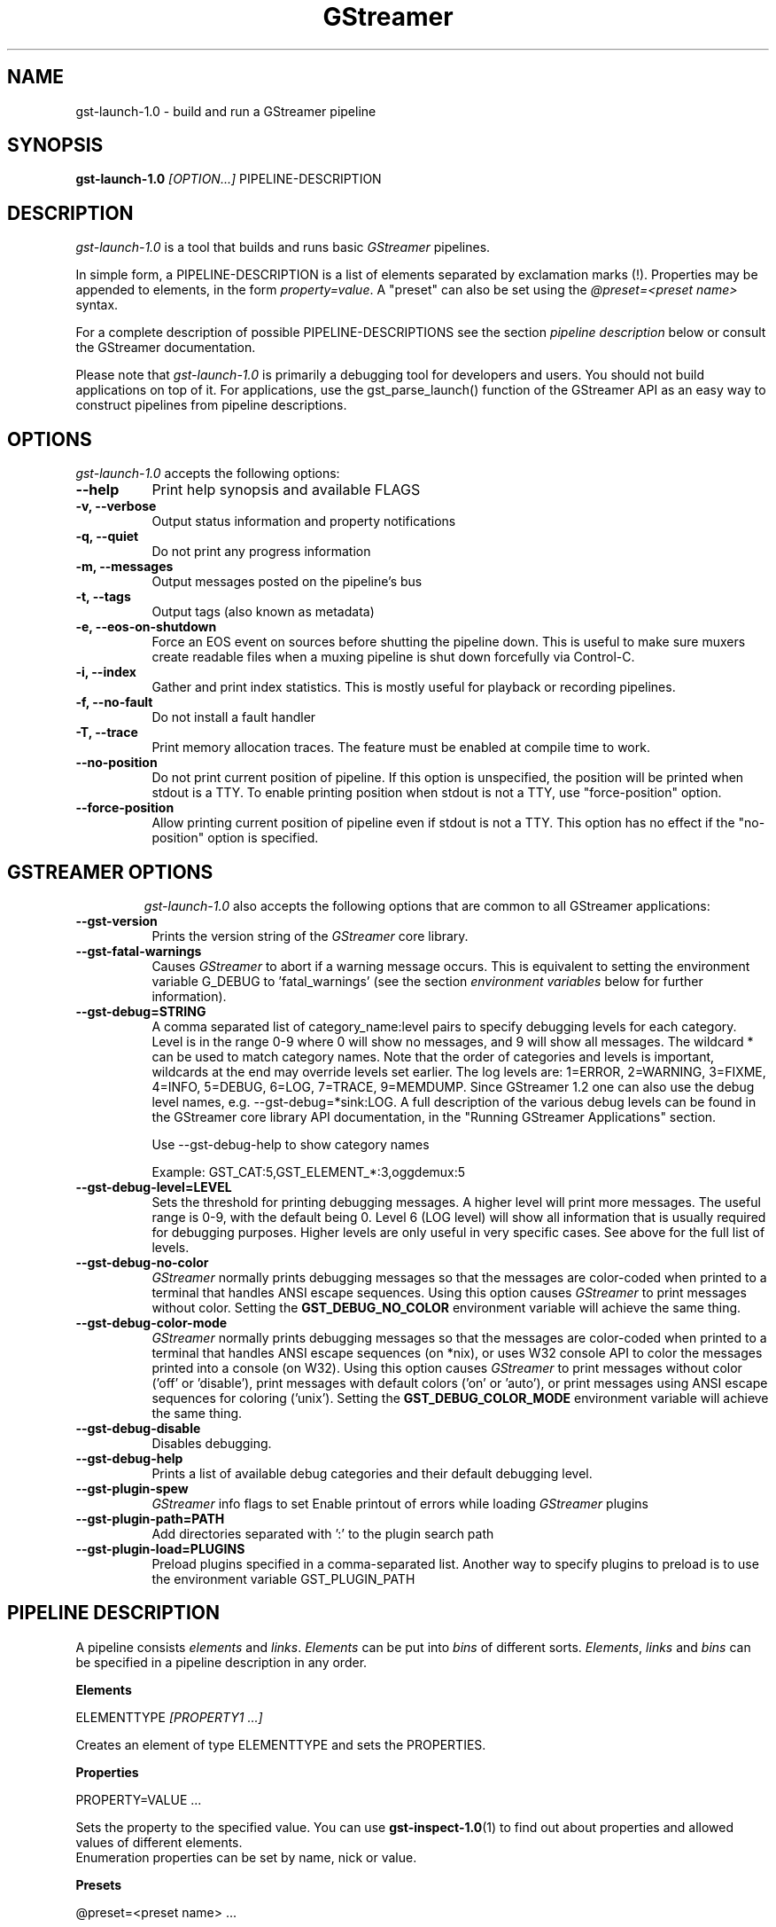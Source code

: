 .TH "GStreamer" "1" "May 2007"
.SH "NAME"
gst\-launch\-1.0 \- build and run a GStreamer pipeline
.SH "SYNOPSIS"
\fBgst\-launch\-1.0\fR \fI[OPTION...]\fR PIPELINE\-DESCRIPTION
.SH "DESCRIPTION"
.LP
\fIgst\-launch\-1.0\fP is a tool that builds and runs basic
\fIGStreamer\fP pipelines.

In simple form, a PIPELINE\-DESCRIPTION is a list of
elements separated by exclamation marks (!). Properties may be appended to
elements, in the form \fIproperty=value\fR. A "preset" can also be set using
the \fI@preset=<preset name>\fR syntax.

For a complete description of possible PIPELINE-DESCRIPTIONS see the section
\fIpipeline description\fR below or consult the GStreamer documentation.

Please note that \fIgst\-launch\-1.0\fP is primarily a debugging tool for
developers and users. You should not build applications on top of it. For
applications, use the gst_parse_launch() function of the GStreamer API as an
easy way to construct pipelines from pipeline descriptions.
.
.SH "OPTIONS"
.l
\fIgst\-launch\-1.0\fP accepts the following options:
.TP 8
.B  \-\-help
Print help synopsis and available FLAGS
.TP 8
.B  \-v, \-\-verbose
Output status information and property notifications
.TP 8
.B  \-q, \-\-quiet
Do not print any progress information
.TP 8
.B  \-m, \-\-messages
Output messages posted on the pipeline's bus
.TP 8
.B  \-t, \-\-tags
Output tags (also known as metadata)
.TP 8
.B  \-e, \-\-eos\-on\-shutdown
Force an EOS event on sources before shutting the pipeline down. This is
useful to make sure muxers create readable files when a muxing pipeline is
shut down forcefully via Control-C.
.TP 8
.B  \-i, \-\-index
Gather and print index statistics. This is mostly useful for playback or
recording pipelines.
.TP 8
.B  \-f, \-\-no\-fault
Do not install a fault handler
.TP 8
.B  \-T, \-\-trace
Print memory allocation traces. The feature must be enabled at compile time to
work.
.TP 8
.B  \-\-no\-position
Do not print current position of pipeline.
If this option is unspecified, the position will be printed when stdout is a TTY.
To enable printing position when stdout is not a TTY,
use "force-position" option.
.TP 8
.B  \-\-force\-position
Allow printing current position of pipeline even if stdout is not a TTY.
This option has no effect if the "no-position" option is specified.
.TP 8

.
.SH "GSTREAMER OPTIONS"
.l
\fIgst\-launch\-1.0\fP also accepts the following options that are common
to all GStreamer applications:
.TP 8
.B  \-\-gst\-version
Prints the version string of the \fIGStreamer\fP core library.
.TP 8
.B  \-\-gst\-fatal\-warnings
Causes \fIGStreamer\fP to abort if a warning message occurs. This is equivalent
to setting the environment variable G_DEBUG to 'fatal_warnings' (see the
section \fIenvironment variables\fR below for further information).
.TP 8
.B  \-\-gst\-debug=STRING
A comma separated list of category_name:level pairs to specify debugging levels
for each category. Level is in the range 0-9 where 0 will show no messages, and
9 will show all messages. The wildcard * can be used to match category names.
Note that the order of categories and levels is important, wildcards at the
end may override levels set earlier. The log levels are: 1=ERROR, 2=WARNING,
3=FIXME, 4=INFO, 5=DEBUG, 6=LOG, 7=TRACE, 9=MEMDUMP. Since GStreamer 1.2 one
can also use the debug level names, e.g. \-\-gst\-debug=*sink:LOG. A full
description of the various debug levels can be found in the GStreamer core
library API documentation, in the "Running GStreamer Applications" section.

Use \-\-gst\-debug\-help to show category names

Example:
GST_CAT:5,GST_ELEMENT_*:3,oggdemux:5

.TP 8
.B  \-\-gst\-debug\-level=LEVEL
Sets the threshold for printing debugging messages.  A higher level
will print more messages.  The useful range is 0-9, with the default
being 0. Level 6 (LOG level) will show all information that is usually
required for debugging purposes. Higher levels are only useful in very
specific cases. See above for the full list of levels.
.TP 8
.B  \-\-gst\-debug\-no\-color
\fIGStreamer\fP normally prints debugging messages so that the
messages are color-coded when printed to a terminal that handles
ANSI escape sequences.  Using this option causes \fIGStreamer\fP
to print messages without color. Setting the \fBGST_DEBUG_NO_COLOR\fR
environment variable will achieve the same thing.
.TP 8
.B  \-\-gst\-debug\-color\-mode
\fIGStreamer\fP normally prints debugging messages so that the
messages are color-coded when printed to a terminal that handles
ANSI escape sequences (on *nix), or uses W32 console API to color the
messages printed into a console (on W32). Using this option causes
\fIGStreamer\fP to print messages without color ('off' or 'disable'),
print messages with default colors ('on' or 'auto'), or print messages
using ANSI escape sequences for coloring ('unix'). Setting the
\fBGST_DEBUG_COLOR_MODE\fR environment variable will achieve the same thing.
.TP 8
.B  \-\-gst\-debug\-disable
Disables debugging.
.TP 8
.B  \-\-gst\-debug\-help
Prints a list of available debug categories and their default debugging level.
.TP 8
.B  \-\-gst\-plugin\-spew
\fIGStreamer\fP info flags to set
Enable printout of errors while loading \fIGStreamer\fP plugins
.TP 8
.B  \-\-gst\-plugin\-path=PATH
Add directories separated with ':' to the plugin search path
.TP 8
.B  \-\-gst\-plugin\-load=PLUGINS
Preload plugins specified in a comma-separated list. Another way to specify
plugins to preload is to use the environment variable GST_PLUGIN_PATH

.SH "PIPELINE DESCRIPTION"

A pipeline consists \fIelements\fR and \fIlinks\fR. \fIElements\fR can be put
into \fIbins\fR of different sorts. \fIElements\fR, \fIlinks\fR and \fIbins\fR
can be specified in a pipeline description in any order.

.B Elements

ELEMENTTYPE \fI[PROPERTY1 ...]\fR

Creates an element of type ELEMENTTYPE and sets the PROPERTIES.

.B Properties

PROPERTY=VALUE ...

Sets the property to the specified value. You can use \fBgst\-inspect\-1.0\fR(1) to
find out about properties and allowed values of different elements.
.br
Enumeration properties can be set by name, nick or value.

.B Presets

@preset=<preset name> ...

Sets the preset on the element. you can use \fbgst\-inspect\-1.0\fr(1) to
find out what presets are available for a specific element.

.B Bins

\fI[BINTYPE.]\fR ( \fI[PROPERTY1 ...]\fR PIPELINE-DESCRIPTION )
.br

Specifies that a bin of type BINTYPE is created and the given properties are
set. Every element between the braces is put into the bin. Please note the dot
that has to be used after the BINTYPE. You will almost never need this
functionality, it is only really useful for applications using the
gst_launch_parse() API with 'bin' as bintype. That way it is possible to build
partial pipelines instead of a full-fledged top-level pipeline.

.B Links

\fI[[SRCELEMENT].[PAD1,...]]\fR ! \fI[[SINKELEMENT].[PAD1,...]]\fR
\fI[[SRCELEMENT].[PAD1,...]]\fR ! CAPS ! \fI[[SINKELEMENT].[PAD1,...]]\fR
\fI[[SRCELEMENT].[PAD1,...]]\fR : \fI[[SINKELEMENT].[PAD1,...]]\fR
\fI[[SRCELEMENT].[PAD1,...]]\fR : CAPS : \fI[[SINKELEMENT].[PAD1,...]]\fR

Links the element with name SRCELEMENT to the element with name SINKELEMENT,
using the caps specified in CAPS as a filter.
Names can be set on elements with the name property. If the name is omitted, the
element that was specified directly in front of or after the link is used. This
works across bins. If a padname is given, the link is done with these pads. If
no pad names are given all possibilities are tried and a matching pad is used.
If multiple padnames are given, both sides must have the same number of pads
specified and multiple links are done in the given order.
.br
So the simplest link is a simple exclamation mark, that links the element to
the left of it to the element right of it.
.br
Linking using the : operator attempts to link all possible pads between
the elements
.br

.B Caps

MEDIATYPE \fI[, PROPERTY[, PROPERTY ...]]]\fR \fI[; CAPS[; CAPS ...]]\fR

Creates a capability with the given media type and optionally with given
properties. The media type can be escaped using " or '.
If you want to chain caps, you can add more caps in the same format afterwards.

.B Properties

NAME=\fI[(TYPE)]\fRVALUE
.br
in lists and ranges: \fI[(TYPE)]\fRVALUE

Sets the requested property in capabilities. The name is an alphanumeric value
and the type can have the following case-insensitive values:
.br
- \fBi\fR or \fBint\fR for integer values or ranges
.br
- \fBf\fR or \fBfloat\fR for float values or ranges
.br
- \fBb\fR, \fBbool\fR or \fBboolean\fR for boolean values
.br
- \fBs\fR, \fBstr\fR or \fBstring\fR for strings
.br
- \fBfraction\fR for fractions (framerate, pixel\-aspect\-ratio)
.br
- \fBl\fR or \fBlist\fR for lists
.br
If no type was given, the following order is tried: integer, float, boolean,
string.
.br
Integer values must be parsable by \fBstrtol()\fP, floats by \fBstrtod()\fP. FOURCC values may
either be integers or strings. Boolean values are (case insensitive) \fIyes\fR,
\fIno\fR, \fItrue\fR or \fIfalse\fR and may like strings be escaped with " or '.
.br
Ranges are in this format:  [ VALUE, VALUE ]
.br
Lists use this format:      { VALUE \fI[, VALUE ...]\fR }

.SH "PIPELINE EXAMPLES"

The examples below assume that you have the correct plug-ins available.
In general, "pulsesink" can be substituted with another audio output
plug-in such as "alsasink" or "osxaudiosink"
Likewise, "xvimagesink" can be substituted with "ximagesink", "glimagesink",
or "osxvideosink". Keep in mind though that different sinks might
accept different formats and even the same sink might accept different formats
on different machines, so you might need to add converter elements like
audioconvert and audioresample (for audio) or videoconvert (for video)
in front of the sink to make things work.

.B Audio playback

Play the mp3 music file "music.mp3" using a libmpg123-based plug-in and
output to an Pulseaudio device
.br
.B
        gst\-launch\-1.0 filesrc location=music.mp3 ! mpegaudioparse ! mpg123audiodec ! audioconvert ! audioresample ! pulsesink

Play an Ogg Vorbis format file
.br
.B
        gst\-launch\-1.0 filesrc location=music.ogg ! oggdemux ! vorbisdec ! audioconvert ! audioresample ! pulsesink

Play an mp3 file or an http stream using GIO
.br
.B
        gst\-launch\-1.0 giosrc location=music.mp3 ! mpegaudioparse ! mpg123audiodec ! audioconvert ! pulsesink
.br
.B
        gst\-launch\-1.0 giosrc location=http://domain.com/music.mp3 ! mpegaudioparse ! mpg123audiodec ! audioconvert ! audioresample ! pulsesink

Use GIO to play an mp3 file located on an SMB server
.br
.B
        gst\-launch\-1.0 giosrc location=smb://computer/music.mp3 ! mpegaudioparse ! mpg123audiodec ! audioconvert ! audioresample ! pulsesink

.B Format conversion

Convert an mp3 music file to an Ogg Vorbis file
.br
.B
        gst\-launch\-1.0 filesrc location=music.mp3 ! mpegaudioparse ! mpg123audiodec ! audioconvert ! vorbisenc ! oggmux ! filesink location=music.ogg

Convert to the FLAC format
.br
.B
        gst\-launch\-1.0 filesrc location=music.mp3 ! mpegaudioparse ! mpg123audiodec ! audioconvert ! flacenc ! filesink location=test.flac

.B Other

Plays a .WAV file that contains raw audio data (PCM).
.br
.B
        gst\-launch\-1.0 filesrc location=music.wav ! wavparse ! audioconvert ! audioresample ! pulsesink

Convert a .WAV file containing raw audio data into an Ogg Vorbis or mp3 file
.br
.B
        gst\-launch\-1.0 filesrc location=music.wav ! wavparse ! audioconvert ! vorbisenc ! oggmux ! filesink location=music.ogg
.br
.B
        gst\-launch\-1.0 filesrc location=music.wav ! wavparse ! audioconvert ! lamemp3enc ! filesink location=music.mp3

Rips all tracks from compact disc and convert them into a single mp3 file
.br
.B
        gst\-launch\-1.0 cdparanoiasrc mode=continuous ! audioconvert ! lamemp3enc ! mpegaudioparse ! id3v2mux ! filesink location=cd.mp3

Rips track 5 from the CD and converts it into a single mp3 file
.br
.B
        gst\-launch\-1.0 cdparanoiasrc track=5 ! audioconvert ! lamemp3enc ! mpegaudioparse ! id3v2mux ! filesink location=track5.mp3

Using \fBgst\-inspect\-1.0\fR(1), it is possible to discover settings like the above
for cdparanoiasrc that will tell it to rip the entire cd or only tracks of it.
Alternatively, you can use an URI and gst\-launch\-1.0 will find an element (such as
cdparanoia) that supports that protocol for you, e.g.:
.B
       gst\-launch\-1.0 cdda://5 ! lamemp3enc vbr=new vbr\-quality=6 ! filesink location=track5.mp3

Records sound from your audio input and encodes it into an ogg file
.br
.B
        gst\-launch\-1.0 pulsesrc ! audioconvert ! vorbisenc ! oggmux ! filesink location=input.ogg

.B Video

Display only the video portion of an MPEG-1 video file, outputting to
an X display window
.br
.B
        gst\-launch\-1.0 filesrc location=JB_FF9_TheGravityOfLove.mpg ! dvddemux ! mpegvideoparse ! mpeg2dec ! xvimagesink

Display the video portion of a .vob file (used on DVDs), outputting to
an SDL window
.br
.B
        gst\-launch\-1.0 filesrc location=/flflfj.vob ! dvddemux ! mpegvideoparse ! mpeg2dec ! sdlvideosink

Play both video and audio portions of an MPEG movie
.br
.B
        gst\-launch\-1.0 filesrc location=movie.mpg ! dvddemux name=demuxer  demuxer. ! queue ! mpegvideoparse ! mpeg2dec ! sdlvideosink  demuxer. ! queue ! mpegaudioparse ! mpg123audiodec ! audioconvert ! audioresample ! pulsesink

Play an AVI movie with an external text subtitle stream
.br
.B
        gst\-launch\-1.0 filesrc location=movie.mpg ! mpegdemux name=demuxer demuxer. ! queue ! mpegvideoparse ! mpeg2dec ! videoconvert ! sdlvideosink   demuxer. ! queue ! mpegaudioparse ! mpg123audiodec ! audioconvert ! audioresample ! pulsesink

This example also shows how to refer to specific pads by name if an element
(here: textoverlay) has multiple sink or source pads.
.br
.B
        gst\-launch\-1.0 textoverlay name=overlay ! videoconvert ! videoscale !  autovideosink   filesrc location=movie.avi ! decodebin ! videoconvert ! overlay.video_sink   filesrc location=movie.srt ! subparse ! overlay.text_sink

Play an AVI movie with an external text subtitle stream using playbin
.br
.B
        gst\-launch\-1.0 playbin uri=file:///path/to/movie.avi suburi=file:///path/to/movie.srt

.B Network streaming

Stream video using RTP and network elements.

This command would be run on the transmitter
.br
.B
        gst\-launch\-1.0 v4l2src ! video/x\-raw,width=128,height=96,format=UYVY ! videoconvert ! ffenc_h263 ! video/x\-h263 ! rtph263ppay pt=96 ! udpsink host=192.168.1.1 port=5000

Use this command on the receiver
.br
.B
        gst\-launch\-1.0 udpsrc port=5000 ! application/x\-rtp, clock\-rate=90000,payload=96 ! rtph263pdepay queue\-delay=0 ! ffdec_h263 ! xvimagesink

.B Diagnostic

Generate a null stream and ignore it (and print out details).
.br
.B
        gst\-launch\-1.0 \-v fakesrc num\-buffers=16 ! fakesink

Generate a pure sine tone to test the audio output
.br
.B
        gst\-launch\-1.0 audiotestsrc ! audioconvert ! audioresample ! pulsesink

Generate a familiar test pattern to test the video output
.br
.B
        gst\-launch\-1.0 videotestsrc ! xvimagesink
.br
.B
        gst\-launch\-1.0 videotestsrc ! ximagesink

.B Automatic linking

You can use the decodebin element to automatically select the right elements
to get a working pipeline.

Play any supported audio format
.br
.B
        gst\-launch\-1.0 filesrc location=musicfile ! decodebin ! audioconvert ! audioresample ! pulsesink

Play any supported video format with video and audio output. Threads are used
automatically. To make this even easier, you can use the playbin element:
.br
.B
        gst\-launch\-1.0 filesrc location=videofile ! decodebin name=decoder decoder. ! queue ! audioconvert ! audioresample ! pulsesink   decoder. !  videoconvert ! xvimagesink
.br
.B
        gst\-launch\-1.0 playbin uri=file:///home/joe/foo.avi


.B Filtered connections

These examples show you how to use filtered caps.

Show a test image and use the YUY2 or YV12 video format for this.
.br
.B
        gst\-launch\-1.0 videotestsrc ! 'video/x\-raw,format=YUY2;video/x\-raw,format=YV12' ! xvimagesink

Record audio and write it to a .wav file. Force usage of signed 16 to 32 bit
samples and a sample rate between 32kHz and 64KHz.
.br
.B
        gst\-launch\-1.0 pulsesrc !  'audio/x\-raw,rate=[32000,64000],format={S16LE,S24LE,S32LE}' ! wavenc ! filesink location=recording.wav


.SH "ENVIRONMENT VARIABLES"
.TP
\fBGST_DEBUG\fR
Comma-separated list of debug categories and levels (e.g.
GST_DEBUG=totem:4,typefind:5). '*' is allowed as a wildcard as part of
debug category names (e.g. GST_DEBUG=*sink:6,*audio*:6). Since 1.2.0 it is
also possible to specify the log level by name (1=ERROR, 2=WARN, 3=FIXME,
4=INFO, 5=DEBUG, 6=LOG, 7=TRACE, 9=MEMDUMP) (e.g. GST_DEBUG=*audio*:LOG)
.TP
\fBGST_DEBUG_NO_COLOR\fR
When this environment variable is set, coloured debug output is disabled.
.TP
\fBGST_DEBUG_DUMP_DOT_DIR\fR
When set to a filesystem path, store 'dot' files of pipeline graphs there.
These can then later be converted into an image using the 'dot' utility from
the graphviz set of tools, like this: dot foo.dot \-Tsvg \-o foo.svg (png or jpg
are also possible as output format). There is also a utility called 'xdot'
which allows you to view the .dot file directly without converting it first.
.br
When the pipeline changes state through NULL to PLAYING and back to NULL, a
dot file is generated on each state change. To write a snapshot of the
pipeline state, send a SIGHUP to the process.
.TP
\fBGST_REGISTRY\fR
Path of the plugin registry file. Default is
~/.cache/gstreamer\-1.0/registry\-CPU.bin where CPU is the
machine/cpu type GStreamer was compiled for, e.g. 'i486', 'i686', 'x86\-64', 'ppc',
etc. (check the output of "uname \-i" and "uname \-m" for details).
.TP
\fBGST_REGISTRY_UPDATE\fR
Set to "no" to force GStreamer to assume that no plugins have changed,
been added or been removed. This will make GStreamer skip the initial check
whether a rebuild of the registry cache is required or not. This may be useful
in embedded environments where the installed plugins never change. Do not
use this option in any other setup.
.TP
\fBGST_PLUGIN_PATH\fR
Specifies a list of directories to scan for additional plugins.
These take precedence over the system plugins.
.TP
\fBGST_PLUGIN_SYSTEM_PATH\fR
Specifies a list of plugins that are always loaded by default.  If not set,
this defaults to the system-installed path, and the plugins installed in the
user's home directory
.TP
\fBGST_DEBUG_FILE\fR
Set this variable to a file path to redirect all GStreamer debug
messages to this file. If left unset, debug messages with be output
unto the standard error.
.TP
\fBORC_CODE\fR
Useful Orc environment variable. Set ORC_CODE=debug to enable debuggers
such as gdb to create useful backtraces from Orc-generated code.  Set
ORC_CODE=backup or ORC_CODE=emulate if you suspect Orc's SIMD code
generator is producing incorrect code.  (Quite a few important
GStreamer plugins like videotestsrc, audioconvert or audioresample use Orc).
.TP
\fBG_DEBUG\fR
Useful GLib environment variable. Set G_DEBUG=fatal_warnings to make
GStreamer programs abort when a critical warning such as an assertion failure
occurs. This is useful if you want to find out which part of the code caused
that warning to be triggered and under what circumstances. Simply set G_DEBUG
as mentioned above and run the program in gdb (or let it core dump). Then get
a stack trace in the usual way.
.
.SH FILES
.TP 8
~/.cache/gstreamer\-1.0/registry\-*.bin
The plugin cache; can be deleted at any time, will be re-created
automatically when it does not exist yet or plugins change. Based on
XDG_CACHE_DIR, so may be in a different location than the one suggested.
.
.SH "SEE ALSO"
.BR gst\-inspect\-1.0 (1),
.BR gst\-launch\-1.0 (1),
.SH "AUTHOR"
The GStreamer team at http://gstreamer.freedesktop.org/
